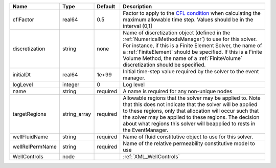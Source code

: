 

=============== ============ ======== ======================================================================================================================================================================================================================================================================================================================== 
Name            Type         Default  Description                                                                                                                                                                                                                                                                                                              
=============== ============ ======== ======================================================================================================================================================================================================================================================================================================================== 
cflFactor       real64       0.5      Factor to apply to the `CFL condition <http://en.wikipedia.org/wiki/Courant-Friedrichs-Lewy_condition>`_ when calculating the maximum allowable time step. Values should be in the interval (0,1]                                                                                                                        
discretization  string       none     Name of discretization object (defined in the :ref:`NumericalMethodsManager`) to use for this solver. For instance, if this is a Finite Element Solver, the name of a :ref:`FiniteElement` should be specified. If this is a Finite Volume Method, the name of a :ref:`FiniteVolume` discretization should be specified. 
initialDt       real64       1e+99    Initial time-step value required by the solver to the event manager.                                                                                                                                                                                                                                                     
logLevel        integer      0        Log level                                                                                                                                                                                                                                                                                                                
name            string       required A name is required for any non-unique nodes                                                                                                                                                                                                                                                                              
targetRegions   string_array required Allowable regions that the solver may be applied to. Note that this does not indicate that the solver will be applied to these regions, only that allocation will occur such that the solver may be applied to these regions. The decision about what regions this solver will beapplied to rests in the EventManager.   
wellFluidName   string       required Name of fluid constitutive object to use for this solver.                                                                                                                                                                                                                                                                
wellRelPermName string       required Name of the relative permeability constitutive model to use                                                                                                                                                                                                                                                              
WellControls    node                  :ref:`XML_WellControls`                                                                                                                                                                                                                                                                                                  
=============== ============ ======== ======================================================================================================================================================================================================================================================================================================================== 


